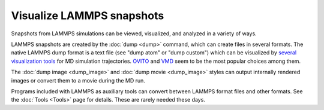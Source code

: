 Visualize LAMMPS snapshots
==========================

Snapshots from LAMMPS simulations can be viewed, visualized, and
analyzed in a variety of ways.

LAMMPS snapshots are created by the :doc:`dump <dump>` command, which
can create files in several formats. The native LAMMPS dump format is a
text file (see "dump atom" or "dump custom") which can be visualized by
`several visualization tools <https://www.lammps.org/viz.html>`_ for MD
simulation trajectories.  `OVITO <https://www.ovito.org>`_ and `VMD
<https://www.ks.uiuc.edu/Research/vmd>`_ seem to be the most popular
choices among them.

The :doc:`dump image <dump_image>` and :doc:`dump movie <dump_image>`
styles can output internally rendered images or convert them to a movie
during the MD run.

Programs included with LAMMPS as auxiliary tools can convert
between LAMMPS format files and other formats.  See the :doc:`Tools
<Tools>` page for details.  These are rarely needed these days.
